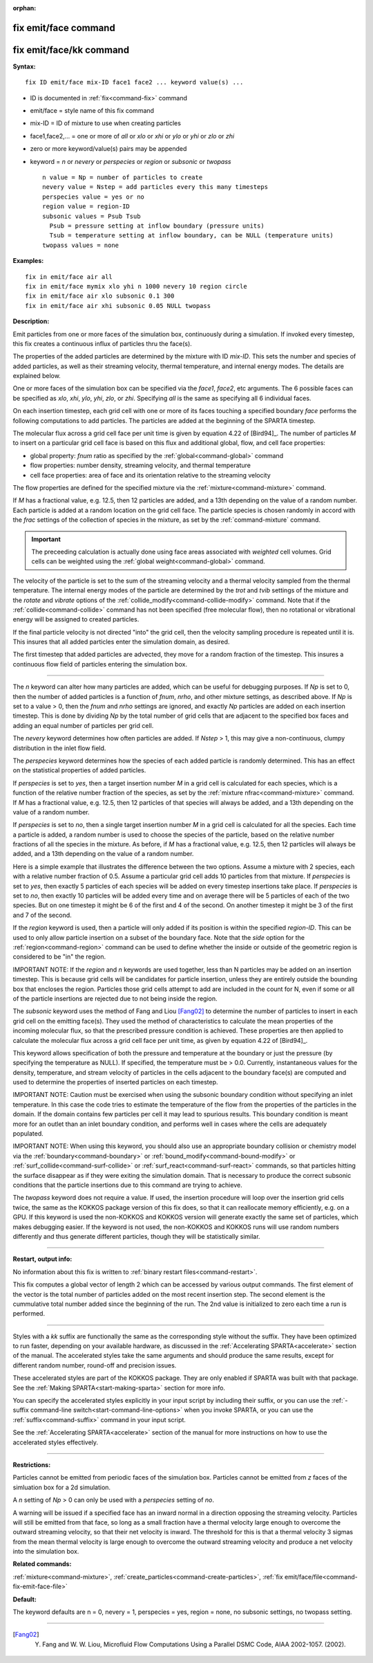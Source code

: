 :orphan:

.. index:: fix emit/face
.. index:: fix emit/face/kk





.. _command-fix-emit-face:

#####################
fix emit/face command
#####################






.. _command-fix-emit-face-fix-emitfacekk:

########################
fix emit/face/kk command
########################



**Syntax:**

::

   fix ID emit/face mix-ID face1 face2 ... keyword value(s) ... 

-  ID is documented in :ref:`fix<command-fix>` command
-  emit/face = style name of this fix command
-  mix-ID = ID of mixture to use when creating particles
-  face1,face2,... = one or more of *all* or *xlo* or *xhi* or *ylo* or
   *yhi* or *zlo* or *zhi*
-  zero or more keyword/value(s) pairs may be appended
-  keyword = *n* or *nevery* or *perspecies* or *region* or *subsonic*
   or *twopass*

   ::

        n value = Np = number of particles to create
        nevery value = Nstep = add particles every this many timesteps
        perspecies value = yes or no
        region value = region-ID 
        subsonic values = Psub Tsub
          Psub = pressure setting at inflow boundary (pressure units)
          Tsub = temperature setting at inflow boundary, can be NULL (temperature units)
        twopass values = none 

**Examples:**

::

   fix in emit/face air all
   fix in emit/face mymix xlo yhi n 1000 nevery 10 region circle
   fix in emit/face air xlo subsonic 0.1 300
   fix in emit/face air xhi subsonic 0.05 NULL twopass 

**Description:**

Emit particles from one or more faces of the simulation box,
continuously during a simulation. If invoked every timestep, this fix
creates a continuous influx of particles thru the face(s).

The properties of the added particles are determined by the mixture with
ID *mix-ID*. This sets the number and species of added particles, as
well as their streaming velocity, thermal temperature, and internal
energy modes. The details are explained below.

One or more faces of the simulation box can be specified via the
*face1*, *face2*, etc arguments. The 6 possible faces can be specified
as *xlo*, *xhi*, *ylo*, *yhi*, *zlo*, or *zhi*. Specifying *all* is the
same as specifying all 6 individual faces.

On each insertion timestep, each grid cell with one or more of its faces
touching a specified boundary *face* performs the following computations
to add particles. The particles are added at the beginning of the SPARTA
timestep.

The molecular flux across a grid cell face per unit time is given by
equation 4.22 of [Bird94]_. The number of particles *M* to
insert on a particular grid cell face is based on this flux and
additional global, flow, and cell face properties:

-  global property: *fnum* ratio as specified by the
   :ref:`global<command-global>` command
-  flow properties: number density, streaming velocity, and thermal
   temperature
-  cell face properties: area of face and its orientation relative to
   the streaming velocity

The flow properties are defined for the specified mixture via the
:ref:`mixture<command-mixture>` command.

If *M* has a fractional value, e.g. 12.5, then 12 particles are added,
and a 13th depending on the value of a random number. Each particle is
added at a random location on the grid cell face. The particle species
is chosen randomly in accord with the *frac* settings of the collection
of species in the mixture, as set by the :ref:`command-mixture`
command.

.. important:: The preceeding calculation is actually done using face areas associated with *weighted* cell volumes. Grid cells can be weighted using the :ref:`global weight<command-global>` command.

The velocity of the particle is set to the sum of the streaming velocity
and a thermal velocity sampled from the thermal temperature. The
internal energy modes of the particle are determined by the *trot* and
*tvib* settings of the mixture and the *rotate* and *vibrate* options of
the :ref:`collide_modify<command-collide-modify>` command. Note that if the
:ref:`collide<command-collide>` command has not been specified (free
molecular flow), then no rotational or vibrational energy will be
assigned to created particles.

If the final particle velocity is not directed "into" the grid cell,
then the velocity sampling procedure is repeated until it is. This
insures that all added particles enter the simulation domain, as
desired.

The first timestep that added particles are advected, they move for a
random fraction of the timestep. This insures a continuous flow field of
particles entering the simulation box.

--------------

The *n* keyword can alter how many particles are added, which can be
useful for debugging purposes. If *Np* is set to 0, then the number of
added particles is a function of *fnum*, *nrho*, and other mixture
settings, as described above. If *Np* is set to a value > 0, then the
*fnum* and *nrho* settings are ignored, and exactly *Np* particles are
added on each insertion timestep. This is done by dividing *Np* by the
total number of grid cells that are adjacent to the specified box faces
and adding an equal number of particles per grid cell.

The *nevery* keyword determines how often particles are added. If
*Nstep* > 1, this may give a non-continuous, clumpy distribution in the
inlet flow field.

The *perspecies* keyword determines how the species of each added
particle is randomly determined. This has an effect on the statistical
properties of added particles.

If *perspecies* is set to *yes*, then a target insertion number *M* in a
grid cell is calculated for each species, which is a function of the
relative number fraction of the species, as set by the :ref:`mixture nfrac<command-mixture>` command. If *M* has a fractional value, e.g.
12.5, then 12 particles of that species will always be added, and a 13th
depending on the value of a random number.

If *perspecies* is set to *no*, then a single target insertion number
*M* in a grid cell is calculated for all the species. Each time a
particle is added, a random number is used to choose the species of the
particle, based on the relative number fractions of all the species in
the mixture. As before, if *M* has a fractional value, e.g. 12.5, then
12 particles will always be added, and a 13th depending on the value of
a random number.

Here is a simple example that illustrates the difference between the two
options. Assume a mixture with 2 species, each with a relative number
fraction of 0.5. Assume a particular grid cell adds 10 particles from
that mixture. If *perspecies* is set to *yes*, then exactly 5 particles
of each species will be added on every timestep insertions take place.
If *perspecies* is set to *no*, then exactly 10 particles will be added
every time and on average there will be 5 particles of each of the two
species. But on one timestep it might be 6 of the first and 4 of the
second. On another timestep it might be 3 of the first and 7 of the
second.

If the *region* keyword is used, then a particle will only added if its
position is within the specified *region-ID*. This can be used to only
allow particle insertion on a subset of the boundary face. Note that the
*side* option for the :ref:`region<command-region>` command can be used to
define whether the inside or outside of the geometric region is
considered to be "in" the region.

IMPORTANT NOTE: If the *region* and *n* keywords are used together, less
than N particles may be added on an insertion timestep. This is because
grid cells will be candidates for particle insertion, unless they are
entirely outside the bounding box that encloses the region. Particles
those grid cells attempt to add are included in the count for N, even if
some or all of the particle insertions are rejected due to not being
inside the region.

The *subsonic* keyword uses the method of Fang and Liou
[Fang02]_ to determine the number of particles to insert in
each grid cell on the emitting face(s). They used the method of
characteristics to calculate the mean properties of the incoming
molecular flux, so that the prescribed pressure condition is achieved.
These properties are then applied to calculate the molecular flux across
a grid cell face per unit time, as given by equation 4.22 of
[Bird94]_.

This keyword allows specification of both the pressure and temperature
at the boundary or just the pressure (by specifying the temperature as
NULL). If specified, the temperature must be > 0.0. Currently,
instantaneous values for the density, temperature, and stream velocity
of particles in the cells adjacent to the boundary face(s) are computed
and used to determine the properties of inserted particles on each
timestep.

IMPORTANT NOTE: Caution must be exercised when using the subsonic
boundary condition without specifying an inlet temperature. In this case
the code tries to estimate the temperature of the flow from the
properties of the particles in the domain. If the domain contains few
particles per cell it may lead to spurious results. This boundary
condition is meant more for an outlet than an inlet boundary condition,
and performs well in cases where the cells are adequately populated.

IMPORTANT NOTE: When using this keyword, you should also use an
appropriate boundary collision or chemistry model via the
:ref:`boundary<command-boundary>` or :ref:`bound_modify<command-bound-modify>` or
:ref:`surf_collide<command-surf-collide>` or :ref:`surf_react<command-surf-react>`
commands, so that particles hitting the surface disappear as if they
were exiting the simulation domain. That is necessary to produce the
correct subsonic conditions that the particle insertions due to this
command are trying to achieve.

The *twopass* keyword does not require a value. If used, the insertion
procedure will loop over the insertion grid cells twice, the same as the
KOKKOS package version of this fix does, so that it can reallocate
memory efficiently, e.g. on a GPU. If this keyword is used the
non-KOKKOS and KOKKOS version will generate exactly the same set of
particles, which makes debugging easier. If the keyword is not used, the
non-KOKKOS and KOKKOS runs will use random numbers differently and thus
generate different particles, though they will be statistically similar.

--------------

**Restart, output info:**

No information about this fix is written to :ref:`binary restart files<command-restart>`.

This fix computes a global vector of length 2 which can be accessed by
various output commands. The first element of the vector is the total
number of particles added on the most recent insertion step. The second
element is the cummulative total number added since the beginning of the
run. The 2nd value is initialized to zero each time a run is performed.

--------------

Styles with a *kk* suffix are functionally the same as the corresponding
style without the suffix. They have been optimized to run faster,
depending on your available hardware, as discussed in the :ref:`Accelerating SPARTA<accelerate>` section of the manual. The
accelerated styles take the same arguments and should produce the same
results, except for different random number, round-off and precision
issues.

These accelerated styles are part of the KOKKOS package. They are only
enabled if SPARTA was built with that package. See the :ref:`Making SPARTA<start-making-sparta>` section for more info.

You can specify the accelerated styles explicitly in your input script
by including their suffix, or you can use the :ref:`-suffix command-line switch<start-command-line-options>` when you invoke SPARTA, or you
can use the :ref:`suffix<command-suffix>` command in your input script.

See the :ref:`Accelerating SPARTA<accelerate>` section of the
manual for more instructions on how to use the accelerated styles
effectively.

--------------

**Restrictions:**

Particles cannot be emitted from periodic faces of the simulation box.  Particles cannot be emitted from *z* faces of the simluation box for a 2d simulation.

A *n* setting of *Np* > 0 can only be used with a *perspecies* setting of *no*.

A warning will be issued if a specified face has an inward normal in a direction opposing the streaming velocity. Particles will still be emitted from that face, so long as a small fraction have a thermal velocity large enough to overcome the outward streaming velocity, so that their net velocity is inward. The threshold for this is that a thermal velocity 3 sigmas from the mean thermal velocity is large enough to overcome the outward streaming velocity and produce a net velocity into the simulation box.

**Related commands:**

:ref:`mixture<command-mixture>`,
:ref:`create_particles<command-create-particles>`,
:ref:`fix emit/face/file<command-fix-emit-face-file>`

**Default:**

The keyword defaults are n = 0, nevery = 1, perspecies = yes, region =
none, no subsonic settings, no twopass setting.

--------------

.. [Fang02] Y. Fang and W. W. Liou, Microfluid Flow Computations Using a Parallel DSMC Code, AIAA 2002-1057. (2002).
